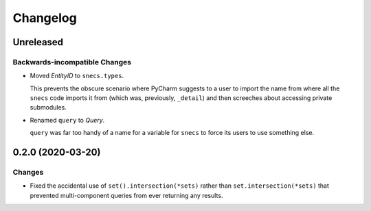 =========
Changelog
=========

Unreleased
==========

Backwards-incompatible Changes
------------------------------

- Moved `EntityID` to ``snecs.types``.

  This prevents the obscure scenario where PyCharm suggests to a user to
  import the name from where all the ``snecs`` code imports it from (which
  was, previously, ``_detail``) and then screeches about accessing private
  submodules.

- Renamed ``query`` to `Query`.

  ``query`` was far too handy of a name for a variable for ``snecs`` to
  force its users to use something else.

0.2.0 (2020-03-20)
==================

Changes
-------

- Fixed the accidental use of ``set().intersection(*sets)`` rather than
  ``set.intersection(*sets)`` that prevented multi-component queries from
  ever returning any results.
